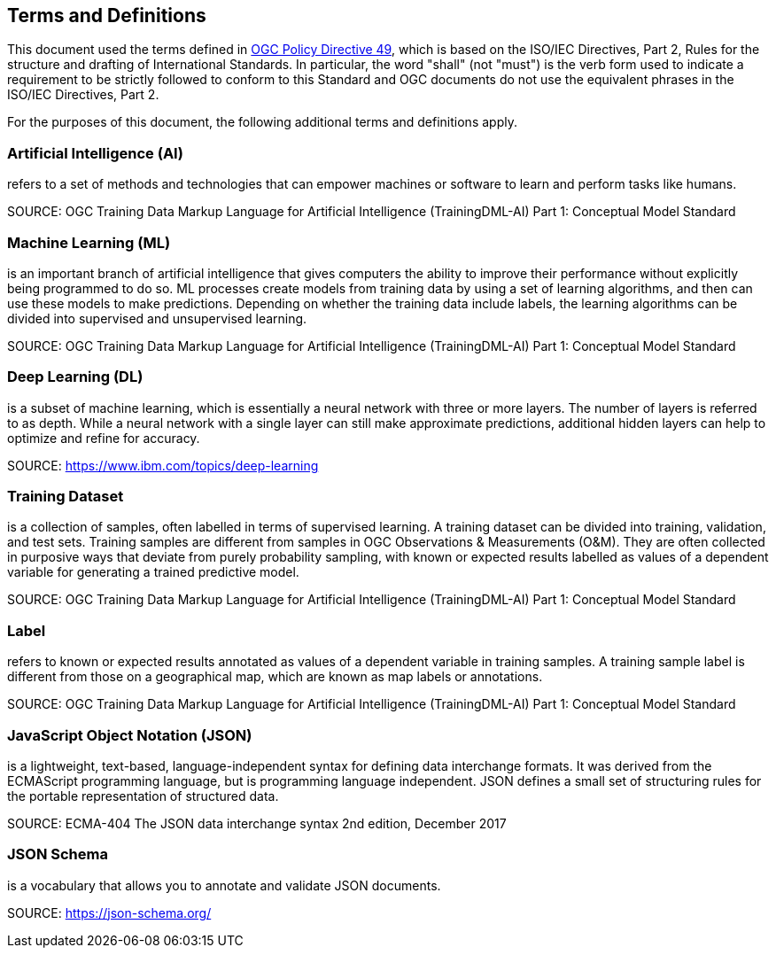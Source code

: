 == Terms and Definitions
This document used the terms defined in https://portal.ogc.org/public_ogc/directives/directives.php[OGC Policy Directive 49], which is based on the ISO/IEC Directives, Part 2, Rules for the structure and drafting of International Standards. In particular, the word "shall" (not "must") is the verb form used to indicate a requirement to be strictly followed to conform to this Standard and OGC documents do not use the equivalent phrases in the ISO/IEC Directives, Part 2.

For the purposes of this document, the following additional terms and definitions apply.

[[artificial-intelligence-definition]]
=== Artificial Intelligence (AI) 

refers to a set of methods and technologies that can empower machines or software to learn and perform tasks like humans.

SOURCE: OGC Training Data Markup Language for Artificial Intelligence (TrainingDML-AI) Part 1: Conceptual Model Standard

[[machine-learning-definition]]
=== Machine Learning (ML)

is an important branch of artificial intelligence that gives computers the ability to improve their performance without explicitly being programmed to do so. ML processes create models from training data by using a set of learning algorithms, and then can use these models to make predictions. Depending on whether the training data include labels, the learning algorithms can be divided into supervised and unsupervised learning.

SOURCE: OGC Training Data Markup Language for Artificial Intelligence (TrainingDML-AI) Part 1: Conceptual Model Standard

[[deep-learning-definition]]
=== Deep Learning (DL)

is a subset of machine learning, which is essentially a neural network with three or more layers. The number of layers is referred to as depth. While a neural network with a single layer can still make approximate predictions, additional hidden layers can help to optimize and refine for accuracy.

SOURCE: https://www.ibm.com/topics/deep-learning

[[training-dataset-definition]]
=== Training Dataset

is a collection of samples, often labelled in terms of supervised learning. A training dataset can be divided into training, validation, and test sets. Training samples are different from samples in OGC Observations & Measurements (O&M). They are often collected in purposive ways that deviate from purely probability sampling, with known or expected results labelled as values of a dependent variable for generating a trained predictive model.

SOURCE: OGC Training Data Markup Language for Artificial Intelligence (TrainingDML-AI) Part 1: Conceptual Model Standard

[[label-definition]]
=== Label

refers to known or expected results annotated as values of a dependent variable in training samples. A training sample label is different from those on a geographical map, which are known as map labels or annotations.

SOURCE: OGC Training Data Markup Language for Artificial Intelligence (TrainingDML-AI) Part 1: Conceptual Model Standard

[[javascript-object-notation-definition]]
=== JavaScript Object Notation (JSON)

is a lightweight, text-based, language-independent syntax for defining data interchange formats. It was derived from the ECMAScript programming language, but is programming language independent. JSON defines a small set of structuring rules for the portable representation of structured data.

SOURCE: ECMA-404 The JSON data interchange syntax 2nd edition, December 2017

[[json-schema-definition]]
=== JSON Schema

is a vocabulary that allows you to annotate and validate JSON documents.

SOURCE: https://json-schema.org/